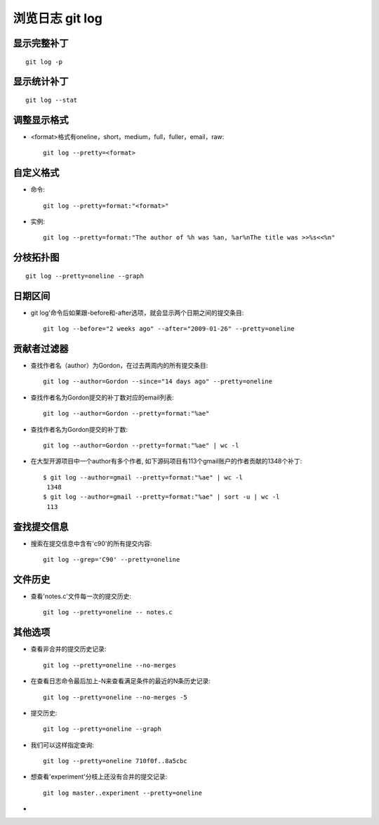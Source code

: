 .. _git_log:

浏览日志 git log
#########################

显示完整补丁
================
::

    git log -p


显示统计补丁
=================
::

    git log --stat

调整显示格式
==================
* <format>格式有oneline，short，medium，full，fuller，email，raw::

    git log --pretty=<format>

自定义格式
==================
* 命令::

    git log --pretty=format:"<format>"

* 实例::

    git log --pretty=format:"The author of %h was %an, %ar%nThe title was >>%s<<%n"


分枝拓扑图
==============
::

     git log --pretty=oneline --graph

日期区间
=================

* git log'命令后如果跟-before和-after选项，就会显示两个日期之间的提交条目::

    git log --before="2 weeks ago" --after="2009-01-26" --pretty=oneline


贡献者过滤器
=====================

* 查找作者名（author）为Gordon，在过去两周内的所有提交条目::

    git log --author=Gordon --since="14 days ago" --pretty=oneline

* 查找作者名为Gordon提交的补丁数对应的email列表::

    git log --author=Gordon --pretty=format:"%ae"

* 查找作者名为Gordon提交的补丁数::

    git log --author=Gordon --pretty=format:"%ae" | wc -l

* 在大型开源项目中一个author有多个作者, 如下源码项目有113个gmail账户的作者贡献的1348个补丁::

    $ git log --author=gmail --pretty=format:"%ae" | wc -l
     1348
    $ git log --author=gmail --pretty=format:"%ae" | sort -u | wc -l
     113


查找提交信息
===================

* 搜索在提交信息中含有'c90'的所有提交内容::

    git log --grep='C90' --pretty=oneline

文件历史
===============

* 查看'notes.c'文件每一次的提交历史::

    git log --pretty=oneline -- notes.c

其他选项
===============

* 查看非合并的提交历史记录::

    git log --pretty=oneline --no-merges

* 在查看日志命令最后加上-N来查看满足条件的最近的N条历史记录::

    git log --pretty=oneline --no-merges -5

* 提交历史::

    git log --pretty=oneline --graph

* 我们可以这样指定查询::

    git log --pretty=oneline 710f0f..8a5cbc

* 想查看'experiment'分枝上还没有合并的提交记录::

    git log master..experiment --pretty=oneline

* 


